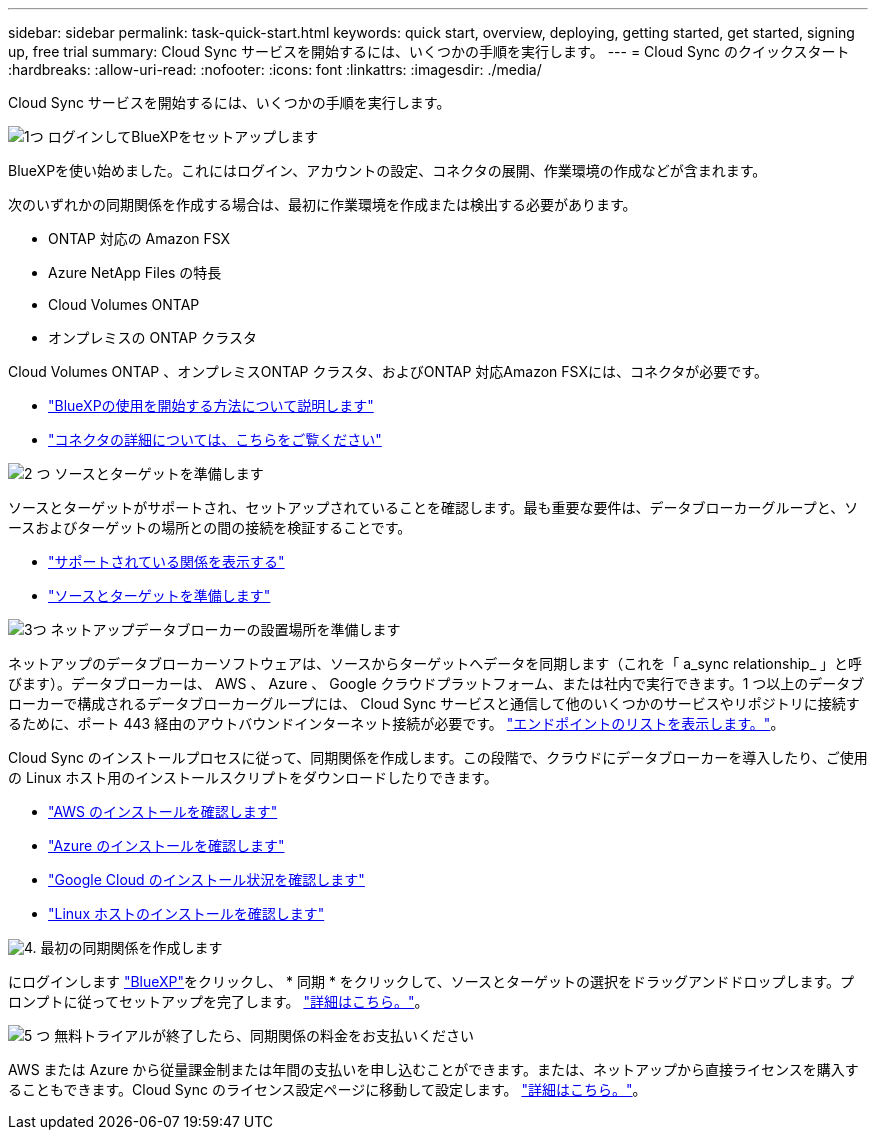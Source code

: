 ---
sidebar: sidebar 
permalink: task-quick-start.html 
keywords: quick start, overview, deploying, getting started, get started, signing up, free trial 
summary: Cloud Sync サービスを開始するには、いくつかの手順を実行します。 
---
= Cloud Sync のクイックスタート
:hardbreaks:
:allow-uri-read: 
:nofooter: 
:icons: font
:linkattrs: 
:imagesdir: ./media/


Cloud Sync サービスを開始するには、いくつかの手順を実行します。

.image:https://raw.githubusercontent.com/NetAppDocs/common/main/media/number-1.png["1つ"] ログインしてBlueXPをセットアップします
[role="quick-margin-para"]
BlueXPを使い始めました。これにはログイン、アカウントの設定、コネクタの展開、作業環境の作成などが含まれます。

[role="quick-margin-para"]
次のいずれかの同期関係を作成する場合は、最初に作業環境を作成または検出する必要があります。

[role="quick-margin-list"]
* ONTAP 対応の Amazon FSX
* Azure NetApp Files の特長
* Cloud Volumes ONTAP
* オンプレミスの ONTAP クラスタ


[role="quick-margin-para"]
Cloud Volumes ONTAP 、オンプレミスONTAP クラスタ、およびONTAP 対応Amazon FSXには、コネクタが必要です。

[role="quick-margin-list"]
* https://docs.netapp.com/us-en/cloud-manager-setup-admin/concept-overview.html["BlueXPの使用を開始する方法について説明します"^]
* https://docs.netapp.com/us-en/cloud-manager-setup-admin/concept-connectors.html["コネクタの詳細については、こちらをご覧ください"^]


.image:https://raw.githubusercontent.com/NetAppDocs/common/main/media/number-2.png["2 つ"] ソースとターゲットを準備します
[role="quick-margin-para"]
ソースとターゲットがサポートされ、セットアップされていることを確認します。最も重要な要件は、データブローカーグループと、ソースおよびターゲットの場所との間の接続を検証することです。

[role="quick-margin-list"]
* link:reference-supported-relationships.html["サポートされている関係を表示する"]
* link:reference-requirements.html["ソースとターゲットを準備します"]


.image:https://raw.githubusercontent.com/NetAppDocs/common/main/media/number-3.png["3つ"] ネットアップデータブローカーの設置場所を準備します
[role="quick-margin-para"]
ネットアップのデータブローカーソフトウェアは、ソースからターゲットへデータを同期します（これを「 a_sync relationship_ 」と呼びます）。データブローカーは、 AWS 、 Azure 、 Google クラウドプラットフォーム、または社内で実行できます。1 つ以上のデータブローカーで構成されるデータブローカーグループには、 Cloud Sync サービスと通信して他のいくつかのサービスやリポジトリに接続するために、ポート 443 経由のアウトバウンドインターネット接続が必要です。 link:reference-networking.html#networking-endpoints["エンドポイントのリストを表示します。"]。

[role="quick-margin-para"]
Cloud Sync のインストールプロセスに従って、同期関係を作成します。この段階で、クラウドにデータブローカーを導入したり、ご使用の Linux ホスト用のインストールスクリプトをダウンロードしたりできます。

[role="quick-margin-list"]
* link:task-installing-aws.html["AWS のインストールを確認します"]
* link:task-installing-azure.html["Azure のインストールを確認します"]
* link:task-installing-gcp.html["Google Cloud のインストール状況を確認します"]
* link:task-installing-linux.html["Linux ホストのインストールを確認します"]


.image:https://raw.githubusercontent.com/NetAppDocs/common/main/media/number-4.png["4."] 最初の同期関係を作成します
[role="quick-margin-para"]
にログインします https://console.bluexp.netapp.com/["BlueXP"^]をクリックし、 * 同期 * をクリックして、ソースとターゲットの選択をドラッグアンドドロップします。プロンプトに従ってセットアップを完了します。 link:task-creating-relationships.html["詳細はこちら。"]。

.image:https://raw.githubusercontent.com/NetAppDocs/common/main/media/number-5.png["5 つ"] 無料トライアルが終了したら、同期関係の料金をお支払いください
[role="quick-margin-para"]
AWS または Azure から従量課金制または年間の支払いを申し込むことができます。または、ネットアップから直接ライセンスを購入することもできます。Cloud Sync のライセンス設定ページに移動して設定します。 link:task-licensing.html["詳細はこちら。"]。
